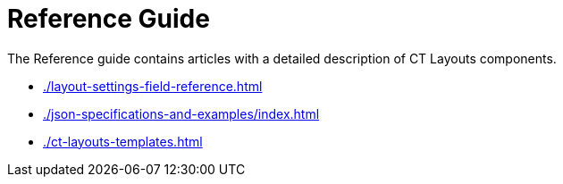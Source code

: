 = Reference Guide

The Reference guide contains articles with a detailed description of CT Layouts components.

* xref:./layout-settings-field-reference.adoc[]
* xref:./json-specifications-and-examples/index.adoc[]
* xref:./ct-layouts-templates.adoc[]
